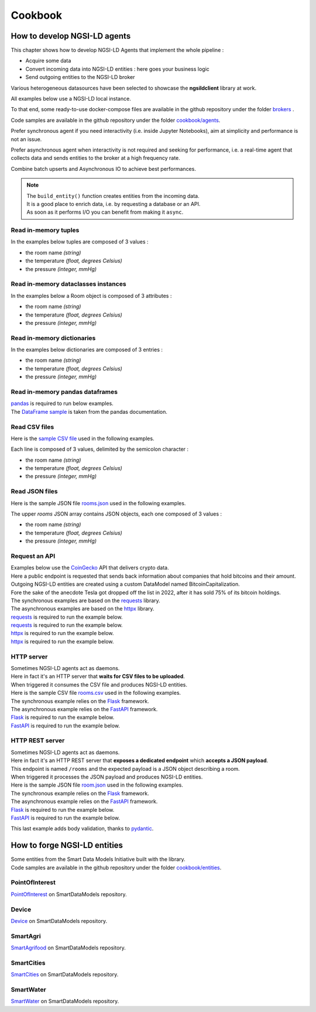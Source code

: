Cookbook
========

How to develop NGSI-LD agents
-----------------------------

This chapter shows how to develop NGSI-LD Agents that implement the whole pipeline :

- Acquire some data
- Convert incoming data into NGSI-LD entities : here goes your business logic
- Send outgoing entities to the NGSI-LD broker

Various heterogeneous datasources have been selected to showcase the **ngsildclient** library at work.

All examples below use a NGSI-LD local instance.

To that end, some ready-to-use docker-compose files are available in the github repository under the folder `brokers <https://github.com/Orange-OpenSource/python-ngsild-client/tree/master/brokers>`_ .

Code samples are available in the github repository under the folder `cookbook/agents <https://github.com/Orange-OpenSource/python-ngsild-client/tree/master/cookbook/agents>`_.

Prefer synchronous agent if you need interactivity (i.e. inside Jupyter Notebooks), aim at simplicity and performance is not an issue.

Prefer asynchronous agent when interactivity is not required and seeking for performance, i.e. a real-time agent that collects data and sends entities to the broker at a high frequency rate.

Combine batch upserts and Asynchronous IO to achieve best performances.

.. note::
   | The ``build_entity()`` function creates entities from the incoming data.
   | It is a good place to enrich data, i.e. by requesting a database or an API.
   | As soon as it performs I/O you can benefit from making it ``async``.

Read in-memory tuples
~~~~~~~~~~~~~~~~~~~~~

In the examples below tuples are composed of 3 values :

- the room name *(string)*
- the temperature *(float, degrees Celsius)*
- the pressure *(integer, mmHg)*

.. code-block::
   :caption: Base mode

   from typing import Tuple
   from ngsildclient import Entity, Client

   def build_entity(room: Tuple) -> Entity:
      name, temp, pressure = room
      e = Entity("RoomObserved", name)
      e.prop("temperature", temp)
      e.prop("pressure", pressure)
      return e

   def main():
      client = Client()
      rooms = [("Room1", 23.1, 720), ("Room2", 21.8, 711)]
      for room in rooms:
         entity = build_entity(room)
         client.upsert(entity)

   if __name__ == "__main__":
      main()

.. code-block::
   :caption: Batch variant
   
   from typing import Tuple
   from ngsildclient import Entity, Client

   def build_entity(room: Tuple) -> Entity:
      name, temp, pressure = room
      e = Entity("RoomObserved", name)
      e.prop("temperature", temp)
      e.prop("pressure", pressure)
      return e

   def main():
      client = Client()
      rooms = [("Room1", 23.1, 720), ("Room2", 21.8, 711)]
      entities = [build_entity(room) for room in rooms]
      client.upsert(entities)

   if __name__ == "__main__":
      main()

.. code-block::
   :caption: Asynchronous variant
   
   import asyncio
   from typing import Tuple
   from ngsildclient import Entity, AsyncClient

   def build_entity(room: Tuple) -> Entity:
      name, temp, pressure = room
      e = Entity("RoomObserved", name)
      e.prop("temperature", temp)
      e.prop("pressure", pressure)
      return e

   async def main():
      client = AsyncClient()
      rooms = [("Room1", 23.1, 720), ("Room2", 21.8, 711)]
      for room in rooms:
         entity = build_entity(room)
         await client.upsert(entity)

   if __name__ == "__main__":
      asyncio.run(main())

.. code-block::
   :caption: Asynchronous batch variant
   
   import asyncio
   from typing import Tuple
   from ngsildclient import Entity, AsyncClient

   def build_entity(room: Tuple) -> Entity:
      name, temp, pressure = room
      e = Entity("RoomObserved", name)
      e.prop("temperature", temp)
      e.prop("pressure", pressure)
      return e

   async def main():
      client = AsyncClient()
      rooms = [("Room1", 23.1, 720), ("Room2", 21.8, 711)]
      entities = [build_entity(room) for room in rooms]
      await client.upsert(entities)

   if __name__ == "__main__":
      asyncio.run(main())

Read in-memory dataclasses instances
~~~~~~~~~~~~~~~~~~~~~~~~~~~~~~~~~~~~

In the examples below a Room object is composed of 3 attributes :

- the room name *(string)*
- the temperature *(float, degrees Celsius)*
- the pressure *(integer, mmHg)*

.. code-block::
   :caption: Base mode

   from dataclasses import dataclass
   from ngsildclient import Entity, Client

   @dataclass
   class Room:
      name: str
      temperature: float
      pressure: int

   def build_entity(room: Room) -> Entity:
      e = Entity("RoomObserved", room.name)
      e.prop("temperature", room.temperature)
      e.prop("pressure", room.pressure)
      return e

   def main():
      client = Client()
      rooms = [Room("Room1", 23.1, 720), Room("Room2", 21.8, 711)]
      for room in rooms:
         entity = build_entity(room)
         client.upsert(entity)

   if __name__ == "__main__":
      main()


.. code-block::
   :caption: Batch variant
   
   from dataclasses import dataclass
   from ngsildclient import Entity, Client

   @dataclass
   class Room:
      name: str
      temperature: float
      pressure: int

   def build_entity(room: Room) -> Entity:
      e = Entity("RoomObserved", room.name)
      e.prop("temperature", room.temperature)
      e.prop("pressure", room.pressure)
      return e

   def main():
      client = Client()
      rooms = [Room("Room1", 23.1, 720), Room("Room2", 21.8, 711)]
      entities = [build_entity(room) for room in rooms]
      client.upsert(entities)

   if __name__ == "__main__":
      main()


.. code-block::
   :caption: Asynchronous variant
   
   import asyncio
   from dataclasses import dataclass
   from ngsildclient import Entity, AsyncClient

   @dataclass
   class Room:
      name: str
      temperature: float
      pressure: int

   def build_entity(room: Room) -> Entity:
      e = Entity("RoomObserved", room.name)
      e.prop("temperature", room.temperature)
      e.prop("pressure", room.pressure)
      return e

   async def main():
      client = AsyncClient()
      rooms = [Room("Room1", 23.1, 720), Room("Room2", 21.8, 711)]
      for room in rooms:
         entity = build_entity(room)
         await client.upsert(entity)

   if __name__ == "__main__":
      asyncio.run(main())

.. code-block::
   :caption: Asynchronous batch variant
   
   import asyncio
   from dataclasses import dataclass
   from ngsildclient import Entity, AsyncClient

   @dataclass
   class Room:
      name: str
      temperature: float
      pressure: int

   def build_entity(room: Room) -> Entity:
      e = Entity("RoomObserved", room.name)
      e.prop("temperature", room.temperature)
      e.prop("pressure", room.pressure)
      return e

   async def main():
      client = AsyncClient()
      rooms = [Room("Room1", 23.1, 720), Room("Room2", 21.8, 711)]
      entities = [build_entity(room) for room in rooms]
      await client.upsert(entities)

   if __name__ == "__main__":
      asyncio.run(main())

Read in-memory dictionaries
~~~~~~~~~~~~~~~~~~~~~~~~~~~

In the examples below dictionaries are composed of 3 entries :

- the room name *(string)*
- the temperature *(float, degrees Celsius)*
- the pressure *(integer, mmHg)*

.. code-block::
   :caption: Base mode

   from ngsildclient import Entity, Client

   def build_entity(room: dict) -> Entity:
      e = Entity("RoomObserved", room["name"])
      e.prop("temperature", room["temp"])
      e.prop("pressure", room["pressure"])
      return e

   def main():
      client = Client()
      rooms = [{"name": "Room1", "temp": 23.1, "pressure": 720}, {"name": "Room2", "temp": 21.8, "pressure": 711}]
      for room in rooms:
         entity = build_entity(room)
         client.upsert(entity)

   if __name__ == "__main__":
      main()

.. code-block::
   :caption: Batch variant
   
   from ngsildclient import Entity, Client

   def build_entity(room: dict) -> Entity:
      e = Entity("RoomObserved", room["name"])
      e.prop("temperature", room["temp"])
      e.prop("pressure", room["pressure"])
      return e

   def main():
      client = Client()
      rooms = [{"name": "Room1", "temp": 23.1, "pressure": 720}, {"name": "Room2", "temp": 21.8, "pressure": 711}]
      entities = [build_entity(room) for room in rooms]
      client.upsert(entities)

   if __name__ == "__main__":
      main()

.. code-block::
   :caption: Asynchronous variant
   
   import asyncio
   from ngsildclient import Entity, AsyncClient

   def build_entity(room: dict) -> Entity:
      e = Entity("RoomObserved", room["name"])
      e.prop("temperature", room["temp"])
      e.prop("pressure", room["pressure"])
      return e

   async def main():
      client = AsyncClient()
      rooms = [{"name": "Room1", "temp": 23.1, "pressure": 720}, {"name": "Room2", "temp": 21.8, "pressure": 711}]
      for room in rooms:
         entity = build_entity(room)
         await client.upsert(entity)

   if __name__ == "__main__":
      asyncio.run(main())

.. code-block::
   :caption: Asynchronous batch variant
   
   import asyncio
   from ngsildclient import Entity, AsyncClient

   def build_entity(room: dict) -> Entity:
      e = Entity("RoomObserved", room["name"])
      e.prop("temperature", room["temp"])
      e.prop("pressure", room["pressure"])
      return e

   async def main():
      client = AsyncClient()
      rooms = [{"name": "Room1", "temp": 23.1, "pressure": 720}, {"name": "Room2", "temp": 21.8, "pressure": 711}]
      entities = [build_entity(room) for room in rooms]
      await client.upsert(entities)

   if __name__ == "__main__":
      asyncio.run(main())      

Read in-memory pandas dataframes
~~~~~~~~~~~~~~~~~~~~~~~~~~~~~~~~

| pandas_ is required to run below examples.
| The `DataFrame sample`_ is taken from the pandas documentation.

.. code-block::
   :caption: Base mode

   import pandas as pd
   from ngsildclient import Entity, Client, iso8601

   def build_entity(specimen: tuple) -> Entity:
      e = Entity("SpecimenObserved", f"{specimen[0]}:{iso8601.utcnow()}")
      e.obs()
      e.prop("specimenName", specimen[0])
      e.prop("legs", specimen[1])
      e.prop("wings", specimen[2])
      e.prop("amountObserved", specimen[3])
      return e

   def main():
      client = Client()
      df = pd.DataFrame(
         {"num_legs": [2, 4, 8, 0], "num_wings": [2, 0, 0, 0], "num_specimen_seen": [10, 2, 1, 8]},
         index=["falcon", "dog", "spider", "fish"],
      )
      for specimen in df.itertuples():
         entity = build_entity(specimen)
         client.upsert(entity)

   if __name__ == "__main__":
      main()

.. code-block::
   :caption: Batch variant
   
   import pandas as pd
   from ngsildclient import Entity, Client, iso8601

   def build_entity(specimen: tuple) -> Entity:
      e = Entity("SpecimenObserved", f"{specimen[0]}:{iso8601.utcnow()}")
      e.obs()
      e.prop("specimenName", specimen[0])
      e.prop("legs", specimen[1])
      e.prop("wings", specimen[2])
      e.prop("amountObserved", specimen[3])
      return e

   def main():
      client = Client()
      df = pd.DataFrame(
         {"num_legs": [2, 4, 8, 0], "num_wings": [2, 0, 0, 0], "num_specimen_seen": [10, 2, 1, 8]},
         index=["falcon", "dog", "spider", "fish"],
      )
      entities = [build_entity(specimen) for specimen in df.itertuples()]
      client.upsert(entities)

   if __name__ == "__main__":
      main()

.. code-block::
   :caption: Asynchronous variant
   
   import asyncio
   import pandas as pd
   from ngsildclient import Entity, AsyncClient, iso8601

   def build_entity(specimen: tuple) -> Entity:
      e = Entity("SpecimenObserved", f"{specimen[0]}:{iso8601.utcnow()}")
      e.obs()
      e.prop("specimenName", specimen[0])
      e.prop("legs", specimen[1])
      e.prop("wings", specimen[2])
      e.prop("amountObserved", specimen[3])
      return e

   async def main():
      client = AsyncClient()
      df = pd.DataFrame(
         {"num_legs": [2, 4, 8, 0], "num_wings": [2, 0, 0, 0], "num_specimen_seen": [10, 2, 1, 8]},
         index=["falcon", "dog", "spider", "fish"],
      )
      for specimen in df.itertuples():
         entity = build_entity(specimen)
         await client.upsert(entity)

   if __name__ == "__main__":
      asyncio.run(main())

.. code-block::
   :caption: Asynchronous batch variant
   
   import asyncio
   import pandas as pd
   from ngsildclient import Entity, AsyncClient, iso8601

   def build_entity(specimen: tuple) -> Entity:
      e = Entity("SpecimenObserved", f"{specimen[0]}:{iso8601.utcnow()}")
      e.obs()
      e.prop("specimenName", specimen[0])
      e.prop("legs", specimen[1])
      e.prop("wings", specimen[2])
      e.prop("amountObserved", specimen[3])
      return e

   async def main():
      client = AsyncClient()
      df = pd.DataFrame(
         {"num_legs": [2, 4, 8, 0], "num_wings": [2, 0, 0, 0], "num_specimen_seen": [10, 2, 1, 8]},
         index=["falcon", "dog", "spider", "fish"],
      )
      entities = [build_entity(specimen) for specimen in df.itertuples()]
      await client.upsert(entities)

   if __name__ == "__main__":
      asyncio.run(main())

Read CSV files
~~~~~~~~~~~~~~

Here is the `sample CSV file <https://github.com/Orange-OpenSource/python-ngsild-client/blob/master/cookbook/agents/data/rooms.csv>`_ used in the following examples.

Each line is composed of 3 values, delimited by the semicolon character :

- the room name *(string)*
- the temperature *(float, degrees Celsius)*
- the pressure *(integer, mmHg)*


.. code-block::
   :caption: Base mode

   from ngsildclient import Entity, Client, iso8601

   def build_entity(csvline: str) -> Entity:
      room = csvline.rstrip().split(";")
      e = Entity("RoomObserved", f"{room[0]}:{iso8601.utcnow()}")
      e.obs()
      e.prop("temperature", float(room[1]))
      e.prop("pressure", int(room[2]))
      return e

   def main():
      client = Client()
      with open("rooms.csv") as f:
         for csvline in f:
               entity = build_entity(csvline)
               client.upsert(entity)

   if __name__ == "__main__":
      main()

.. code-block::
   :caption: Batch variant
   
   from ngsildclient import Entity, Client, iso8601

   def build_entity(csvline: str) -> Entity:
      room = csvline.rstrip().split(";")
      e = Entity("RoomObserved", f"{room[0]}:{iso8601.utcnow()}")
      e.obs()
      e.prop("temperature", float(room[1]))
      e.prop("pressure", int(room[2]))
      return e

   def main():
      client = Client()
      with open("rooms.csv") as f:
         csvlines = f.readlines()
         entities = [build_entity(csvline) for csvline in csvlines]
         client.upsert(entities)

   if __name__ == "__main__":
      main()

.. code-block::
   :caption: Asynchronous variant
   
   import asyncio
   import aiofiles
   from ngsildclient import Entity, AsyncClient, iso8601

   def build_entity(csvline: str) -> Entity:
      room = csvline.rstrip().split(";")
      e = Entity("RoomObserved", f"{room[0]}:{iso8601.utcnow()}")
      e.obs()
      e.prop("temperature", float(room[1]))
      e.prop("pressure", int(room[2]))
      return e

   async def main():
      client = AsyncClient()
      async with aiofiles.open("rooms.csv", "r") as f:
         async for csvline in f:
               entity = build_entity(csvline)
               await client.upsert(entity)

   if __name__ == "__main__":
      asyncio.run(main())

.. code-block::
   :caption: Asynchronous batch variant
   
   import asyncio
   import aiofiles
   from ngsildclient import Entity, AsyncClient, iso8601

   def build_entity(csvline: str) -> Entity:
      room = csvline.rstrip().split(";")
      e = Entity("RoomObserved", f"{room[0]}:{iso8601.utcnow()}")
      e.obs()
      e.prop("temperature", float(room[1]))
      e.prop("pressure", int(room[2]))
      return e

   async def main():
      client = AsyncClient()
      async with aiofiles.open("rooms.csv", "r") as f:
         csvlines = await f.readlines()
         entities = [build_entity(csvline) for csvline in csvlines]
         await client.upsert(entities)

   if __name__ == "__main__":
      asyncio.run(main())      

Read JSON files
~~~~~~~~~~~~~~~

Here is the sample JSON file `rooms.json <https://github.com/Orange-OpenSource/python-ngsild-client/blob/master/cookbook/agents/data/rooms.json>`_ used in the following examples.

The upper `rooms` JSON array contains JSON objects, each one composed of 3 values :

- the room name *(string)*
- the temperature *(float, degrees Celsius)*
- the pressure *(integer, mmHg)*
  
.. code-block::
   :caption: Base mode

   import json
   from ngsildclient import Entity, Client, iso8601

   def build_entity(room: dict) -> Entity:
      e = Entity("RoomObserved", f"{room['id']}:{iso8601.utcnow()}")
      e.obs()
      e.prop("temperature", room["temperature"])
      e.prop("pressure", room["pressure"])
      return e

   def main():
      client = Client()
      with open("rooms.json") as f:
         payload: dict = json.load(f)
         for room in payload["rooms"]:
               entity = build_entity(room)
               client.upsert(entity)

   if __name__ == "__main__":
      main()

.. code-block::
   :caption: Batch variant
   
   import json
   from ngsildclient import Entity, Client, iso8601

   def build_entity(room: dict) -> Entity:
      e = Entity("RoomObserved", f"{room['id']}:{iso8601.utcnow()}")
      e.obs()
      e.prop("temperature", room["temperature"])
      e.prop("pressure", room["pressure"])
      return e

   def main():
      client = Client()
      with open("rooms.json") as f:
         payload: dict = json.load(f)
         rooms = payload["rooms"]
         entities = [build_entity(room) for room in rooms]
         client.upsert(entities)

   if __name__ == "__main__":
      main()

.. code-block::
   :caption: Asynchronous variant
   
   import asyncio
   import aiofiles
   import json
   from ngsildclient import Entity, AsyncClient, iso8601

   def build_entity(room: dict) -> Entity:
      e = Entity("RoomObserved", f"{room['id']}:{iso8601.utcnow()}")
      e.obs()
      e.prop("temperature", room["temperature"])
      e.prop("pressure", room["pressure"])
      return e

   async def main():
      client = AsyncClient()
      async with aiofiles.open("rooms.json") as f:
         content = await f.read()
         payload: dict = json.loads(content)
      for room in payload["rooms"]:
         entity = build_entity(room)
         await client.upsert(entity)

   if __name__ == "__main__":
      asyncio.run(main())

.. code-block::
   :caption: Asynchronous batch variant
   
   import asyncio
   import json
   from ngsildclient import Entity, AsyncClient, iso8601

   def build_entity(room: dict) -> Entity:
      e = Entity("RoomObserved", f"{room['id']}:{iso8601.utcnow()}")
      e.obs()
      e.prop("temperature", room["temperature"])
      e.prop("pressure", room["pressure"])
      return e

   async def main():
      client = AsyncClient()
      with open("rooms.json") as f:
         payload: dict = json.load(f)
         rooms = payload["rooms"]
         entities = [build_entity(room) for room in rooms]
         await client.upsert(entities)

   if __name__ == "__main__":
      asyncio.run(main())

Request an API
~~~~~~~~~~~~~~

| Examples below use the CoinGecko_ API that delivers crypto data.
| Here a public endpoint is requested that sends back information about companies that hold bitcoins and their amount.
| Outgoing NGSI-LD entities are created using a custom DataModel named BitcoinCapitalization.
| Fore the sake of the anecdote Tesla got dropped off the list in 2022, after it has sold 75% of its bitcoin holdings.
| The synchronous examples are based on the requests_ library.
| The asynchronous examples are based on the httpx_ library.

| requests_ is required to run the example below.

.. code-block::
   :caption: Base mode

   import requests
   from ngsildclient import Entity, Client, iso8601, Auto

   COINGECKO_BTC_CAP_ENDPOINT = "https://api.coingecko.com/api/v3/companies/public_treasury/bitcoin"
   DATA_PROVIDER = "CoinGecko API"

   def build_entity(company: dict) -> Entity:
      market, symbol = [x.strip() for x in company["symbol"].split(":")]
      e = Entity("BitcoinCapitalization", f"{market}:{symbol}:{iso8601.utcnow()}")
      e.obs()
      e.prop("dataProvider", DATA_PROVIDER)
      e.prop("companyName", company["name"])
      e.prop("stockMarket", market)
      e.prop("stockSymbol", symbol)
      e.prop("country", company["country"])
      e.prop("totalHoldings", company["total_holdings"], unitcode="BTC", observedat=Auto)
      e.prop("totalValue", company["total_current_value_usd"], unitcode="USD", observedat=Auto)
      return e

   def main():
      client = Client()
      r = requests.get(COINGECKO_BTC_CAP_ENDPOINT)
      r.raise_for_status()
      companies = r.json()["companies"]
      for company in companies:
         entity = build_entity(company)
         client.upsert(entity)

   if __name__ == "__main__":
      main()

| requests_ is required to run the example below.

.. code-block::
   :caption: Batch variant
   
   import requests
   from ngsildclient import Entity, Client, iso8601, Auto

   COINGECKO_BTC_CAP_ENDPOINT = "https://api.coingecko.com/api/v3/companies/public_treasury/bitcoin"
   DATA_PROVIDER = "CoinGecko API"

   def build_entity(company: dict) -> Entity:
      market, symbol = [x.strip() for x in company["symbol"].split(":")]
      e = Entity("BitcoinCapitalization", f"{market}:{symbol}:{iso8601.utcnow()}")
      e.obs()
      e.prop("dataProvider", DATA_PROVIDER)
      e.prop("companyName", company["name"])
      e.prop("stockMarket", market)
      e.prop("stockSymbol", symbol)
      e.prop("country", company["country"])
      e.prop("totalHoldings", company["total_holdings"], unitcode="BTC", observedat=Auto)
      e.prop("totalValue", company["total_current_value_usd"], unitcode="USD", observedat=Auto)
      return e

   def main():
      client = Client()
      r = requests.get(COINGECKO_BTC_CAP_ENDPOINT)
      r.raise_for_status()
      companies = r.json()["companies"]
      entities = [build_entity(c) for c in companies]
      client.upsert(entities)

   if __name__ == "__main__":
      main()

| httpx_ is required to run the example below.

.. code-block::
   :caption: Asynchronous variant
   
   import asyncio
   import httpx
   from ngsildclient import Entity, AsyncClient, iso8601, Auto

   COINGECKO_BTC_CAP_ENDPOINT = "https://api.coingecko.com/api/v3/companies/public_treasury/bitcoin"
   DATA_PROVIDER = "CoinGecko API"

   def build_entity(company: dict) -> Entity:
      market, symbol = [x.strip() for x in company["symbol"].split(":")]
      e = Entity("BitcoinCapitalization", f"{market}:{symbol}:{iso8601.utcnow()}")
      e.obs()
      e.prop("dataProvider", DATA_PROVIDER)
      e.prop("companyName", company["name"])
      e.prop("stockMarket", market)
      e.prop("stockSymbol", symbol)
      e.prop("country", company["country"])
      e.prop("totalHoldings", company["total_holdings"], unitcode="BTC", observedat=Auto)
      e.prop("totalValue", company["total_current_value_usd"], unitcode="USD", observedat=Auto)
      return e

   async def main():
      client = AsyncClient()
      r = httpx.get(COINGECKO_BTC_CAP_ENDPOINT)
      r.raise_for_status()
      companies = r.json()["companies"]
      for company in companies:
         entity = build_entity(company)
         await client.upsert(entity)

   if __name__ == "__main__":
      asyncio.run(main())

| httpx_ is required to run the example below.

.. code-block::
   :caption: Asynchronous batch variant
   
   import asyncio
   import httpx
   from ngsildclient import Entity, AsyncClient, iso8601, Auto

   COINGECKO_BTC_CAP_ENDPOINT = "https://api.coingecko.com/api/v3/companies/public_treasury/bitcoin"
   DATA_PROVIDER = "CoinGecko API"

   def build_entity(company: dict) -> Entity:
      market, symbol = [x.strip() for x in company["symbol"].split(":")]
      e = Entity("BitcoinCapitalization", f"{market}:{symbol}:{iso8601.utcnow()}")
      e.obs()
      e.prop("dataProvider", DATA_PROVIDER)
      e.prop("companyName", company["name"])
      e.prop("stockMarket", market)
      e.prop("stockSymbol", symbol)
      e.prop("country", company["country"])
      e.prop("totalHoldings", company["total_holdings"], unitcode="BTC", observedat=Auto)
      e.prop("totalValue", company["total_current_value_usd"], unitcode="USD", observedat=Auto)
      return e

   async def main():
      client = AsyncClient()
      r = httpx.get(COINGECKO_BTC_CAP_ENDPOINT)
      r.raise_for_status()
      companies = r.json()["companies"]
      entities = [build_entity(c) for c in companies]
      await client.upsert(entities)

   if __name__ == "__main__":
      asyncio.run(main())      

HTTP server
~~~~~~~~~~~

| Sometimes NGSI-LD agents act as daemons.
| Here in fact it's an HTTP server that **waits for CSV files to be uploaded**.
| When triggered it consumes the CSV file and produces NGSI-LD entities.
| Here is the sample CSV file `rooms.csv <https://github.com/Orange-OpenSource/python-ngsild-client/blob/master/cookbook/agents/data/rooms.csv>`_ used in the following examples.

| The synchronous example relies on the Flask_ framework.
| The asynchronous example relies on the FastAPI_ framework.

| Flask_ is required to run the example below.

.. code-block:: bash
   :caption: command to run the Flask application

   flask --app tutorial40_api_server_flask_upload_csv run

.. code-block:: bash
   :caption: curl command to test against the Flask server

   curl -v -F "file=@rooms.csv" http://127.0.0.1:5000

.. code-block::
   :caption: Synchronous mode

   import io
   from flask import Flask, request, Response
   from ngsildclient import Entity, Client, iso8601

   app = Flask(__name__)
   client = Client()

   def build_entity(csvline: str) -> Entity:
      room = csvline.rstrip().split(";")
      e = Entity("RoomObserved", f"{room[0]}:{iso8601.utcnow()}")
      e.obs()
      e.prop("temperature", float(room[1]))
      e.prop("pressure", int(room[2]))
      return e

   @app.route("/", methods=["POST"])
   def upload_file():
      file = request.files["file"]
      csvlines = io.TextIOWrapper(file).readlines()
      entities = [build_entity(csvline) for csvline in csvlines]
      client.upsert(entities)
      return Response("CSV file processed", status=200)

| FastAPI_ is required to run the example below.

.. code-block:: bash
   :caption: command to run the FastAPI application

   uvicorn tutorial41_api_server_fastapi_upload_csv_async:app

.. code-block:: bash
   :caption: curl command to test against the FastAPI server

   curl -v -F "file=@rooms.csv" http://127.0.0.1:8000

.. code-block::
   :caption: Asynchronous mode

   import io
   from fastapi import FastAPI, UploadFile
   from ngsildclient import Entity, AsyncClient, iso8601

   app = FastAPI()
   client = AsyncClient()

   def build_entity(csvline: str) -> Entity:
      room = csvline.rstrip().split(";")
      e = Entity("RoomObserved", f"{room[0]}:{iso8601.utcnow()}")
      e.obs()
      e.prop("temperature", float(room[1]))
      e.prop("pressure", int(room[2]))
      return e

   @app.post("/")
   async def upload_file(file: UploadFile):
      file = file.file._file
      csvlines = io.TextIOWrapper(file).readlines()
      entities = [build_entity(csvline) for csvline in csvlines]
      await client.upsert(entities)
      return "CSV file processed"

HTTP REST server
~~~~~~~~~~~~~~~~

| Sometimes NGSI-LD agents act as daemons.
| Here in fact it's an HTTP REST server that **exposes a dedicated endpoint** which **accepts a JSON payload**.
| This endpoint is named ``/rooms`` and the expected payload is a JSON object describing a room.
| When triggered it processes the JSON payload and produces NGSI-LD entities.
| Here is the sample JSON file `room.json <https://github.com/Orange-OpenSource/python-ngsild-client/blob/master/cookbook/agents/data/room.json>`_ used in the following examples.
| The synchronous example relies on the Flask_ framework.
| The asynchronous example relies on the FastAPI_ framework.

| Flask_ is required to run the example below.

.. code-block:: bash
   :caption: command to start the Flask server

   flask --app tutorial42_api_server_flask_rest_json run

.. code-block:: bash
   :caption: curl command to test against the Flask server

   curl -X POST -H "Content-Type: application/json" -d "@room.json" http://127.0.0.1:5000/rooms

.. code-block::
   :caption: Synchronous mode

   from flask import Flask, request, jsonify
   from ngsildclient import Entity, Client, iso8601

   app = Flask(__name__)
   client = Client()

   def build_entity(room: dict) -> Entity:
      e = Entity("RoomObserved", f"{room['id']}:{iso8601.utcnow()}")
      e.obs()
      e.prop("temperature", room["temperature"])
      e.prop("pressure", room["pressure"])
      return e

   @app.route("/rooms", methods=["POST"])
   def post_room():
      content_type = request.headers.get("Content-Type")
      if content_type != "application/json":
         return
      entity = build_entity(request.json)
      client.upsert(entity)
      resp = jsonify(entity.to_dict())
      resp.headers = {"Content-Location": client.entities.to_broker_url(entity)}
      resp.status_code = 201
      return resp

| FastAPI_ is required to run the example below.

.. code-block:: bash
   :caption: command to start the FastAPI server

   uvicorn tutorial43_api_server_fastapi_rest_json_async:app

.. code-block:: bash
   :caption: curl command to test against the FastAPI server

   curl -X POST -H "Content-Type: application/json" -d "@room.json" http://127.0.0.1:8000/rooms

.. code-block::
   :caption: Asynchronous mode

      from fastapi import FastAPI, Request
      from fastapi.responses import JSONResponse
      from ngsildclient import Entity, AsyncClient, iso8601

      app = FastAPI()
      client = AsyncClient()

      def build_entity(room: dict) -> Entity:
         e = Entity("RoomObserved", f"{room['id']}:{iso8601.utcnow()}")
         e.obs()
         e.prop("temperature", room["temperature"])
         e.prop("pressure", room["pressure"])
         return e

      @app.post("/rooms")
      async def post_room(request: Request):
         payload = await request.json()
         entity = build_entity(payload)
         await client.upsert(entity)
         return JSONResponse(status_code=201, content=entity.to_dict(), headers={"Content-Location": client.entities.to_broker_url(entity)})

This last example adds body validation, thanks to pydantic_.

.. code-block:: bash
   :caption: command to start the FastAPI server

   uvicorn tutorial44_api_server_fastapi_rest_json_async_with_validation:app

.. code-block::
   :caption: Asynchronous mode with body validation

   from fastapi import FastAPI
   from pydantic import BaseModel
   from fastapi.responses import JSONResponse
   from ngsildclient import Entity, AsyncClient, iso8601

   app = FastAPI()
   client = AsyncClient()

   class RoomObserved(BaseModel):
      id: str
      temperature: float
      pressure: int

   def build_entity(room: RoomObserved) -> Entity:
      e = Entity("RoomObserved", f"{room.id}:{iso8601.utcnow()}")
      e.obs()
      e.prop("temperature", room.temperature)
      e.prop("pressure", room.pressure)
      return e

   @app.post("/rooms")
   async def post_room(room: RoomObserved):
      entity = build_entity(room)
      await client.upsert(entity)
      return JSONResponse(
         status_code=201, content=entity.to_dict(), headers={"Content-Location": client.entities.to_broker_url(entity)}
      )         

How to forge NGSI-LD entities
-----------------------------

| Some entities from the Smart Data Models Initiative built with the library.
| Code samples are available in the github repository under the folder `cookbook/entities <https://github.com/Orange-OpenSource/python-ngsild-client/tree/master/cookbook/entities>`_.

PointOfInterest
~~~~~~~~~~~~~~~

PointOfInterest_ on SmartDataModels repository.

.. code-block:: json-ld
   :caption: PointOfInterest NGSI-LD normalized example

   {
      "@context": [
         "https://uri.etsi.org/ngsi-ld/v1/ngsi-ld-core-context.jsonld"
      ],
      "id": "urn:ngsi-ld:PointOfInterest:PointOfInterest-A-Concha-123456",
      "type": "PointOfInterest",
      "name": {
         "type": "Property",
         "value": "Playa de a Concha"
      },
      "address": {
         "type": "Property",
         "value": {
            "addressLocality": "Vilagarcía de Arousa",
            "addressCountry": "ES"
         }
      },
      "category": {
         "type": "Property",
         "value": [
            113
         ]
      },
      "description": {
         "type": "Property",
         "value": "La Playa de A Concha se presenta como una continuacion de la Playa de Compostela, una de las mas frecuentadas de Vilagarcia."
      },
      "location": {
         "type": "GeoProperty",
         "value": {
            "type": "Point",
            "coordinates": [
            -8.76846,
            42.602145
            ]
         }
      },
      "source": {
         "type": "Property",
         "value": "http://www.tourspain.es"
      },
      "refSeeAlso": {
         "type": "Property",
         "value": [
            "urn:ngsi-ld:SeeAlso:Beach-A-Concha-123456"
         ]
      }
   }

.. code-block::
   :caption: PointOfInterest code snippet

   from ngsildclient import Entity, PostalAddressBuilder

   poi = Entity("PointOfInterest", "PointOfInterest-A-Concha-123456")
   poi.prop("name", "Playa de a Concha")
   poi.addr(PostalAddressBuilder().country("ES").locality("Vilagarcía de Arousa").build())
   poi.prop("category", [113])
   poi.prop("description", "La Playa de A Concha se presenta como una continuacion de la Playa de Compostela, una de las mas frecuentadas de Vilagarcia.")
   poi.loc((42.60214472222222, -8.768460000000001))
   poi.prop("source", "http://www.tourspain.es")
   poi.prop("refSeeAlso", ["urn:ngsi-ld:SeeAlso:Beach-A-Concha-123456"])

Device
~~~~~~

Device_ on SmartDataModels repository.

.. code-block:: json-ld
   :caption: Device NGSI-LD normalized example

   {
      "@context": [
         "https://smartdatamodels.org/context.jsonld"
      ],
      "id": "urn:ngsi-ld:Device:device-9845A",
      "type": "Device",
      "category": {
         "type": "Property",
         "value": [
               "sensor"
         ]
      },
      "batteryLevel": {
         "type": "Property",
         "value": 0.75
      },
      "dateFirstUsed": {
         "type": "Property",
         "value": {
               "@type": "DateTime",
               "@value": "2014-09-11T11:00:00Z"
         }
      },
      "controlledAsset": {
         "type": "Relationship",
         "object": "urn:ngsi-ld:wastecontainer-Osuna-100"
      },
      "serialNumber": {
         "type": "Property",
         "value": "9845A"
      },
      "ipAddress": {
         "type": "Property",
         "value": "192.14.56.78"
      },
      "mcc": {
         "type": "Property",
         "value": "214"
      },
      "mnc": {
         "type": "Property",
         "value": "07"
      },
      "rssi": {
         "type": "Property",
         "value": 0.86
      },
      "value": {
         "type": "Property",
         "value": "l%3D0.22%3Bt%3D21.2"
      },
      "refDeviceModel": {
         "type": "Relationship",
         "object": "urn:ngsi-ld:DeviceModel:myDevice-wastecontainer-sensor-345"
      },
      "controlledProperty": {
         "type": "Property",
         "value": [
               "fillingLevel",
               "temperature"
         ]
      },
      "owner": {
         "type": "Property",
         "value": "http://person.org/leon"
      },
      "deviceState": {
         "type": "Property",
         "value": "ok"
      },
      "distance": {
         "type": "Property",
         "value": 20,
         "unitCode": "MTR"
      },
      "depth": {
         "type": "Property",
         "value": 3,
         "unitCode": "MTR"
      },
      "direction": {
         "type": "Property",
         "value": "Outlet"
      }
   }

.. code-block::
   :caption: Device code snippet

   from ngsildclient import Entity

    e = Entity(
        "Device",
        "Device:device-9845A",
        ctx=["https://smartdatamodels.org/context.jsonld"],
    )
    e.prop("category", ["sensor"])
    e.prop("batteryLevel", 0.75)
    e.tprop("dateFirstUsed", "2014-09-11T11:00:00Z")
    e.rel("controlledAsset", "wastecontainer-Osuna-100")
    e.prop("serialNumber", "9845A")
    e.prop("ipAddress", "192.14.56.78")
    e.prop("mcc", "214")
    e.prop("mnc", "07")
    e.prop("rssi", 0.86)
    e.prop("value", "l%3D0.22%3Bt%3D21.2")
    e.rel("refDeviceModel", "DeviceModel:myDevice-wastecontainer-sensor-345")
    e.prop("controlledProperty", ["fillingLevel", "temperature"])
    e.prop("owner", "http://person.org/leon")
    e.prop("deviceState", "ok")
    e.prop("distance", 20, unitcode="MTR")
    e.prop("depth", 3, unitcode="MTR")
    e.prop("direction", "Outlet")

.. code-block:: json-ld
   :caption: DeviceModel NGSI-LD normalized example

   {
      "@context": [
         "https://smartdatamodels.org/context.jsonld",
         "https://uri.etsi.org/ngsi-ld/v1/ngsi-ld-core-context.jsonld"
      ],
      "id": "urn:ngsi-ld:DeviceModel:myDevice-wastecontainer-sensor-345",
      "type": "DeviceModel",
      "category": {
         "type": "Property",
         "value": [
               "sensor"
         ]
      },
      "function": {
         "type": "Property",
         "value": [
               "sensing"
         ]
      },
      "modelName": {
         "type": "Property",
         "value": "S4Container 345"
      },
      "name": {
         "type": "Property",
         "value": "myDevice Sensor for Containers 345"
      },
      "brandName": {
         "type": "Property",
         "value": "myDevice"
      },
      "manufacturerName": {
         "type": "Property",
         "value": "myDevice Inc."
      },
      "controlledProperty": {
         "type": "Property",
         "value": [
               "fillingLevel",
               "temperature"
         ]
      }
   }

.. code-block::
   :caption: DeviceModel code snippet

   from ngsildclient import Entity

    e = Entity(
        "DeviceModel",
        "DeviceModel:myDevice-wastecontainer-sensor-345",
        ctx=[
            "https://smartdatamodels.org/context.jsonld",
            "https://uri.etsi.org/ngsi-ld/v1/ngsi-ld-core-context.jsonld",
        ],
    )
    e.prop("category", ["sensor"])
    e.prop("function", ["sensing"])
    e.prop("modelName", "S4Container 345")
    e.prop("name", "myDevice Sensor for Containers 345")
    e.prop("brandName", "myDevice")
    e.prop("manufacturerName", "myDevice Inc.")
    e.prop("controlledProperty", ["fillingLevel", "temperature"])    

SmartAgri
~~~~~~~~~

SmartAgrifood_ on SmartDataModels repository.

.. code-block:: json-ld
   :caption: AgriCrop NGSI-LD normalized example

   {
      "@context": [
         "https://smartdatamodels.org/context.jsonld",
         "https://uri.etsi.org/ngsi-ld/v1/ngsi-ld-core-context.jsonld"
      ],
      "id": "urn:ngsi-ld:AgriCrop:df72dc57-1eb9-42a3-88a9-8647ecc954b4",
      "type": "AgriCrop",
      "name": {
         "type": "Property",
         "value": "Wheat"
      },
      "alternateName": {
         "type": "Property",
         "value": "Triticum aestivum"
      },
      "description": {
         "type": "Property",
         "value": "Spring wheat"
      },
      "agroVocConcept": {
         "type": "Property",
         "value": "http://aims.fao.org/aos/agrovoc/c_7951"
      },
      "wateringFrequency": {
         "type": "Property",
         "value": "daily"
      },
      "harvestingInterval": {
         "type": "Property",
         "value": [
               {
                  "dateRange": "-03-21/-04-01",
                  "description": "Best Season"
               },
               {
                  "dateRange": "-04-02/-04-15",
                  "description": "Season OK"
               }
         ]
      },
      "hasAgriFertiliser": {
         "type": "Property",
         "value": [
               "urn:ngsi-ld:AgriFertiliser:1b0d6cf7-320c-4a2b-b2f1-4575ea850c73",
               "urn:ngsi-ld:AgriFertiliser:380973c8-4d3b-4723-a899-0c0c5cc63e7e"
         ]
      },
      "hasAgriPest": {
         "type": "Property",
         "value": [
               "urn:ngsi-ld:AgriPest:1b0d6cf7-320c-4a2b-b2f1-4575ea850c73",
               "urn:ngsi-ld:AgriPest:380973c8-4d3b-4723-a899-0c0c5cc63e7e"
         ]
      },
      "hasAgriSoil": {
         "type": "Property",
         "value": [
               "urn:ngsi-ld:AgriSoil:00411b56-bd1b-4551-96e0-a6e7fde9c840",
               "urn:ngsi-ld:AgriSoil:e8a8389a-edf5-4345-8d2c-b98ac1ce8e2a"
         ]
      },
      "plantingFrom": {
         "type": "Property",
         "value": [
               {
                  "dateRange": "-09-28/-10-12",
                  "description": "Best Season"
               },
               {
                  "dateRange": "-10-11/-10-18",
                  "description": "Season OK"
               }
         ]
      },
      "relatedSource": {
         "type": "Property",
         "value": [
               {
                  "application": "urn:ngsi-ld:AgriApp:72d9fb43-53f8-4ec8-a33c-fa931360259a",
                  "applicationEntityId": "app:weat"
               }
         ]
      },
      "seeAlso": {
         "type": "Property",
         "value": [
               "https://example.org/concept/wheat",
               "https://datamodel.org/example/wheat"
         ]
      }
   }

.. code-block::
   :caption: AgriCrop code snippet

   from ngsildclient import Entity

    e = Entity(
        "AgriCrop",
        "AgriCrop:df72dc57-1eb9-42a3-88a9-8647ecc954b4",
        ctx=[
            "https://smartdatamodels.org/context.jsonld",
            "https://uri.etsi.org/ngsi-ld/v1/ngsi-ld-core-context.jsonld",
        ],
    )
    e.prop("name", "Wheat")
    e.prop("alternateName", "Triticum aestivum")
    e.prop("description", "Spring wheat")
    e.prop("agroVocConcept", "http://aims.fao.org/aos/agrovoc/c_7951")
    e.prop("wateringFrequency", "daily")
    e.prop(
        "harvestingInterval",
        [
            {"dateRange": "-03-21/-04-01", "description": "Best Season"},
            {"dateRange": "-04-02/-04-15", "description": "Season OK"},
        ],
    )
    e.prop(
        "hasAgriFertiliser",
        [
            "urn:ngsi-ld:AgriFertiliser:1b0d6cf7-320c-4a2b-b2f1-4575ea850c73",
            "urn:ngsi-ld:AgriFertiliser:380973c8-4d3b-4723-a899-0c0c5cc63e7e",
        ],
    )
    e.prop(
        "hasAgriPest",
        [
            "urn:ngsi-ld:AgriPest:1b0d6cf7-320c-4a2b-b2f1-4575ea850c73",
            "urn:ngsi-ld:AgriPest:380973c8-4d3b-4723-a899-0c0c5cc63e7e",
        ],
    )
    e.prop(
        "hasAgriSoil",
        [
            "urn:ngsi-ld:AgriSoil:00411b56-bd1b-4551-96e0-a6e7fde9c840",
            "urn:ngsi-ld:AgriSoil:e8a8389a-edf5-4345-8d2c-b98ac1ce8e2a",
        ],
    )
    e.prop(
        "plantingFrom",
        [
            {"dateRange": "-09-28/-10-12", "description": "Best Season"},
            {"dateRange": "-10-11/-10-18", "description": "Season OK"},
        ],
    )
    e.prop(
        "relatedSource",
        [
            {
                "application": "urn:ngsi-ld:AgriApp:72d9fb43-53f8-4ec8-a33c-fa931360259a",
                "applicationEntityId": "app:weat",
            }
        ],
    )
    e.prop(
        "seeAlso",
        ["https://example.org/concept/wheat", "https://datamodel.org/example/wheat"],
    )

.. code-block:: json-ld
   :caption: AgriSoil NGSI-LD normalized example

   {
      "@context": [
         "https://smartdatamodels.org/context.jsonld",
         "https://uri.etsi.org/ngsi-ld/v1/ngsi-ld-core-context.jsonld"
      ],
      "id": "urn:ngsi-ld:AgriSoil:00411b56-bd1b-4551-96e0-a6e7fde9c840",
      "type": "AgriSoil",
      "name": {
         "type": "Property",
         "value": "Clay"
      },
      "alternateName": {
         "type": "Property",
         "value": "Heavy soil"
      },
      "description": {
         "type": "Property",
         "value": "Fine grained, poor draining soil. Particle size less than 0.002mm"
      },
      "agroVocConcept": {
         "type": "Property",
         "value": "http://aims.fao.org/aos/agrovoc/c_7951"
      },
      "hasAgriProductType": {
         "type": "Property",
         "value": [
               "urn:ngsi-ld:AgriProductType:ea54eedf-d5a7-4e44-bddd-50e9935237c0",
               "urn:ngsi-ld:AgriProductType:275b4c08-5e52-4bb7-8523-74ce5d0007de"
         ]
      },
      "relatedSource": {
         "type": "Property",
         "value": [
               {
                  "application": "urn:ngsi-ld:AgriApp:72d9fb43-53f8-4ec8-a33c-fa931360259a",
                  "applicationEntityId": "app:clay"
               }
         ]
      },
      "seeAlso": {
         "type": "Property",
         "value": [
               "https://example.org/concept/clay",
               "https://datamodel.org/example/clay"
         ]
      }
   }

.. code-block::
   :caption: AgriSoil code snippet

   from ngsildclient import Entity

    e = Entity(
        "AgriSoil",
        "AgriSoil:00411b56-bd1b-4551-96e0-a6e7fde9c840",
        ctx=[
            "https://smartdatamodels.org/context.jsonld",
            "https://uri.etsi.org/ngsi-ld/v1/ngsi-ld-core-context.jsonld",
        ],
    )
    e.prop("name", "Clay")
    e.prop("alternateName", "Heavy soil")
    e.prop(
        "description",
        "Fine grained, poor draining soil. Particle size less than 0.002mm",
    )
    e.prop("agroVocConcept", "http://aims.fao.org/aos/agrovoc/c_7951")
    e.prop(
        "hasAgriProductType",
        [
            "urn:ngsi-ld:AgriProductType:ea54eedf-d5a7-4e44-bddd-50e9935237c0",
            "urn:ngsi-ld:AgriProductType:275b4c08-5e52-4bb7-8523-74ce5d0007de",
        ],
    )
    e.prop(
        "relatedSource",
        [
            {
                "application": "urn:ngsi-ld:AgriApp:72d9fb43-53f8-4ec8-a33c-fa931360259a",
                "applicationEntityId": "app:clay",
            }
        ],
    )
    e.prop(
        "seeAlso",
        ["https://example.org/concept/clay", "https://datamodel.org/example/clay"],
    )

SmartCities
~~~~~~~~~~~

SmartCities_ on SmartDataModels repository.

.. code-block:: json-ld
   :caption: Building NGSI-LD normalized example

   {
      "@context": [
         "https://uri.etsi.org/ngsi-ld/v1/ngsi-ld-core-context.jsonld"
      ],
      "id": "urn:ngsi-ld:Building:building-a85e3da145c1",
      "type": "Building",
      "address": {
         "type": "Property",
         "value": {
               "streetAddress": "25 Walbrook",
               "addressLocality": "London",
               "postalCode": "EC4N 8AF"
         }
      },
      "category": {
         "type": "Property",
         "value": [
               "office"
         ]
      },
      "containedInPlace": {
         "type": "GeoProperty",
         "value": {
               "type": "Polygon",
               "coordinates": [
                  [
                     [
                           100,
                           0
                     ],
                     [
                           101,
                           0
                     ],
                     [
                           101,
                           1
                     ],
                     [
                           100,
                           1
                     ],
                     [
                           100,
                           0
                     ]
                  ]
               ]
         }
      },
      "dataProvider": {
         "type": "Property",
         "value": "OperatorA"
      },
      "description": {
         "type": "Property",
         "value": "Office block"
      },
      "floorsAboveGround": {
         "type": "Property",
         "value": 7
      },
      "floorsBelowGround": {
         "type": "Property",
         "value": 0
      },
      "location": {
         "type": "GeoProperty",
         "value": {
               "type": "Polygon",
               "coordinates": [
                  [
                     [
                           100,
                           0
                     ],
                     [
                           101,
                           0
                     ],
                     [
                           101,
                           1
                     ],
                     [
                           100,
                           1
                     ],
                     [
                           100,
                           0
                     ]
                  ]
               ]
         }
      },
      "mapUrl": {
         "type": "Property",
         "value": "http://www.example.com"
      },
      "occupier": {
         "type": "Relationship",
         "object": "urn:ngsi-ld:Person:9830f692-7677-11e6-838b-4f9fb3dc5a4f"
      },
      "openingHours": {
         "type": "Property",
         "value": [
               {
                  "opens": "10:00",
                  "closes": "19:00",
                  "dayOfWeek": "Monday"
               },
               {
                  "opens": "10:00",
                  "closes": "19:00",
                  "dayOfWeek": "Tuesday"
               },
               {
                  "opens": "10:00",
                  "closes": "22:00",
                  "dayOfWeek": "Saturday"
               },
               {
                  "opens": "10:00",
                  "closes": "21:00",
                  "dayOfWeek": "Sunday"
               }
         ]
      },
      "owner": [
         {
               "type": "Relationship",
               "object": "urn:ngsi-ld:cdfd9cb8-ae2b-47cb-a43a-b9767ffd5c84"
         },
         {
               "type": "Relationship",
               "object": "urn:ngsi-ld:1be9cd61-ef59-421f-a326-4b6c84411ad4"
         }
      ],
      "source": {
         "type": "Property",
         "value": "http://www.example.com"
      }
   }

.. code-block::
   :caption: Building code snippet

   from datetime import time
   from geojson import Polygon
   from ngsildclient import Entity, PostalAddressBuilder, OpeningHoursBuilder

    polygon = Polygon([[(100, 0), (101, 0), (101, 1), (100, 1), (100, 0)]])
    e = Entity("Building", "building-a85e3da145c1")
    e.addr(PostalAddressBuilder().locality("London").postalcode("EC4N 8AF").street("25 Walbrook").build())
    e.prop("category", ["office"])
    e.gprop("containedInPlace", polygon)
    e.prop("dataProvider", "OperatorA").prop("description", "Office block")
    e.prop("floorsAboveGround", 7).prop("floorsBelowGround", 0)
    e.loc(polygon)
    e.prop("mapUrl", "http://www.example.com")
    e.rel("occupier", "Person:9830f692-7677-11e6-838b-4f9fb3dc5a4f")
    e.prop(
        "openingHours",
        OpeningHoursBuilder()
        .monday(time(10), time(19))
        .tuesday(time(10), time(19))
        .saturday(time(10), time(22))
        .sunday(time(10), time(21))
        .build(),
    )
    e.rel(
        "owner",
        [
            "cdfd9cb8-ae2b-47cb-a43a-b9767ffd5c84",
            "1be9cd61-ef59-421f-a326-4b6c84411ad4",
        ],
    )
    e.prop("source", "http://www.example.com")

.. code-block:: json-ld
   :caption: UrbanMobility NGSI-LD normalized example

   {
      "@context": [
         "https://smart-data-models.github.io/data-models/context.jsonld",
         "https://uri.etsi.org/ngsi-ld/v1/ngsi-ld-core-context.jsonld"
      ],
      "id": "urn:ngsi-ld:PublicTransportStop:santander:busStop:463",
      "type": "PublicTransportStop",
      "dateModified": {
         "type": "Property",
         "value": {
               "@type": "DateTime",
               "@value": "2018-09-25T08:32:26Z"
         }
      },
      "source": {
         "type": "Property",
         "value": "https://api.smartsantander.eu/"
      },
      "dataProvider": {
         "type": "Property",
         "value": "http://www.smartsantander.eu/"
      },
      "entityVersion": {
         "type": "Property",
         "value": "2.0"
      },
      "address": {
         "type": "Property",
         "value": {
               "streetAddress": "C/ La Pereda 14",
               "addressLocality": "Santander",
               "addressRegion": "Cantabria",
               "addressCountry": "Spain"
         }
      },
      "location": {
         "type": "GeoProperty",
         "value": {
               "type": "Point",
               "coordinates": [
                  -3.804648,
                  43.478053
               ]
         }
      },
      "stopCode": {
         "type": "Property",
         "value": "la_pereda_463"
      },
      "shortStopCode": {
         "type": "Property",
         "value": "463"
      },
      "name": {
         "type": "Property",
         "value": "La Pereda 14"
      },
      "wheelchairAccessible": {
         "type": "Property",
         "value": 0
      },
      "transportationType": {
         "type": "Property",
         "value": [
               3
         ]
      },
      "refPublicTransportRoute": {
         "type": "Property",
         "value": [
               "urn:ngsi-ld:PublicTransportRoute:santander:transport:busLine:N3",
               "urn:ngsi-ld:PublicTransportRoute:santander:transport:busLine:N4"
         ]
      },
      "peopleCount": {
         "type": "Property",
         "value": 0
      },
      "refPeopleCountDevice": {
         "type": "Property",
         "value": "urn:ngsi-ld:PorpleCountDecice:santander:463"
      },
      "openingHoursSpecification": {
         "type": "Property",
         "value": [
               {
                  "opens": "00:01",
                  "closes": "23:59",
                  "dayOfWeek": "Monday"
               },
               {
                  "opens": "00:01",
                  "closes": "23:59",
                  "dayOfWeek": "Tuesday"
               },
               {
                  "opens": "00:01",
                  "closes": "23:59",
                  "dayOfWeek": "Wednesday"
               },
               {
                  "opens": "00:01",
                  "closes": "23:59",
                  "dayOfWeek": "Thursday"
               },
               {
                  "opens": "00:01",
                  "closes": "23:59",
                  "dayOfWeek": "Friday"
               }
         ]
      }
   }

.. code-block::
   :caption: UrbanMobility code snippet

   from datetime import datetime, timezone
   from ngsildclient import Entity, PostalAddressBuilder, OpeningHoursBuilder
   from ngsildclient.utils.urn import Urn

    e = Entity(
        "PublicTransportStop",
        "PublicTransportStop:santander:busStop:463",
        ctx=[
            "https://smart-data-models.github.io/data-models/context.jsonld",
            "https://uri.etsi.org/ngsi-ld/v1/ngsi-ld-core-context.jsonld",
        ],
    )
    e.tprop("dateModified", datetime(2018, 9, 25, 8, 32, 26, tzinfo=timezone.utc))
    e.prop("source", "https://api.smartsantander.eu/")
    e.prop("dataProvider", "http://www.smartsantander.eu/")
    e.prop("entityVersion", "2.0")
    builder = PostalAddressBuilder()
    address = builder.street("C/ La Pereda 14").locality("Santander").region("Cantabria").country("Spain").build()
    e.prop("address", address)
    e.gprop("location", (43.478053126, -3.804648385))
    e.prop("stopCode", "la_pereda_463")
    e.prop("shortStopCode", "463")
    e.prop("name", "La Pereda 14")
    e.prop("wheelchairAccessible", 0)
    e.prop("transportationType", [3])
    e.prop(
        "refPublicTransportRoute",
        [
            "urn:ngsi-ld:PublicTransportRoute:santander:transport:busLine:N3",
            "urn:ngsi-ld:PublicTransportRoute:santander:transport:busLine:N4",
        ],
    )
    e.prop("peopleCount", 0)
    e.prop("refPeopleCountDevice", Urn.prefix("PorpleCountDecice:santander:463"))
    builder = OpeningHoursBuilder()
    openinghours = builder.businessdays("00:01", "23:59").build()
    e.prop("openingHoursSpecification", openinghours)

.. code-block:: json-ld
   :caption: Weather NGSI-LD normalized example

   {
      "@context": [
         "https://uri.etsi.org/ngsi-ld/v1/ngsi-ld-core-context.jsonld"
      ],
      "id": "urn:ngsi-ld:Building:building-a85e3da145c1",
      "type": "Building",
      "address": {
         "type": "Property",
         "value": {
               "streetAddress": "25 Walbrook",
               "addressLocality": "London",
               "postalCode": "EC4N 8AF"
         }
      },
      "category": {
         "type": "Property",
         "value": [
               "office"
         ]
      },
      "containedInPlace": {
         "type": "GeoProperty",
         "value": {
               "type": "Polygon",
               "coordinates": [
                  [
                     [
                           100,
                           0
                     ],
                     [
                           101,
                           0
                     ],
                     [
                           101,
                           1
                     ],
                     [
                           100,
                           1
                     ],
                     [
                           100,
                           0
                     ]
                  ]
               ]
         }
      },
      "dataProvider": {
         "type": "Property",
         "value": "OperatorA"
      },
      "description": {
         "type": "Property",
         "value": "Office block"
      },
      "floorsAboveGround": {
         "type": "Property",
         "value": 7
      },
      "floorsBelowGround": {
         "type": "Property",
         "value": 0
      },
      "location": {
         "type": "GeoProperty",
         "value": {
               "type": "Polygon",
               "coordinates": [
                  [
                     [
                           100,
                           0
                     ],
                     [
                           101,
                           0
                     ],
                     [
                           101,
                           1
                     ],
                     [
                           100,
                           1
                     ],
                     [
                           100,
                           0
                     ]
                  ]
               ]
         }
      },
      "mapUrl": {
         "type": "Property",
         "value": "http://www.example.com"
      },
      "occupier": {
         "type": "Relationship",
         "object": "urn:ngsi-ld:Person:9830f692-7677-11e6-838b-4f9fb3dc5a4f"
      },
      "openingHours": {
         "type": "Property",
         "value": [
               {
                  "opens": "10:00",
                  "closes": "19:00",
                  "dayOfWeek": "Monday"
               },
               {
                  "opens": "10:00",
                  "closes": "19:00",
                  "dayOfWeek": "Tuesday"
               },
               {
                  "opens": "10:00",
                  "closes": "22:00",
                  "dayOfWeek": "Saturday"
               },
               {
                  "opens": "10:00",
                  "closes": "21:00",
                  "dayOfWeek": "Sunday"
               }
         ]
      },
      "owner": [
         {
               "type": "Relationship",
               "object": "urn:ngsi-ld:cdfd9cb8-ae2b-47cb-a43a-b9767ffd5c84"
         },
         {
               "type": "Relationship",
               "object": "urn:ngsi-ld:1be9cd61-ef59-421f-a326-4b6c84411ad4"
         }
      ],
      "source": {
         "type": "Property",
         "value": "http://www.example.com"
      }
   }

.. code-block::
   :caption: Weather code snippet

   from ngsildclient import Entity, PostalAddressBuilder

    e = Entity(
        "WeatherObserved",
        "WeatherObserved:Spain-WeatherObserved-Valladolid-2016-11-30T07:00:00.00Z",
        ctx=[
            "https://smartdatamodels.org/context.jsonld",
            "https://uri.etsi.org/ngsi-ld/v1/ngsi-ld-core-context.jsonld",
        ],
    )
    e.tprop("dateObserved", "2016-11-30T07:00:00Z")
    e.prop("illuminance", 1000)
    e.prop("temperature", 3.3)
    e.prop("precipitation", 0)
    e.prop("atmosphericPressure", 938.9)
    e.prop("pressureTendency", 0.5)
    e.rel("refDevice", "Device:device-0A3478")
    e.prop("source", "http://www.aemet.es")
    e.prop("dataProvider", "http://www.smartsantander.eu/")
    e.prop("windSpeed", 2)
    e.gprop("location", (41.640833333, -4.754444444))
    e.prop("stationName", "Valladolid")
    builder = PostalAddressBuilder()
    address = (
        builder.street("C/ La Pereda 14")
        .locality("Santander")
        .region("Cantabria")
        .country("Spain")
        .build()
    )
    e.prop("address", address)
    builder = PostalAddressBuilder()
    address = builder.locality("Valladolid").country("ES").build()
    e.prop("address", address).prop("stationCode", 2422).prop("dataProvider", "TEF")
    e.prop("windDirection", -45).prop("relativeHumidity", 1)
    e.prop("streamGauge", 50).prop("snowHeight", 20).prop("uvIndexMax", 1.0)

SmartWater
~~~~~~~~~~

SmartWater_ on SmartDataModels repository.

.. code-block:: json-ld
   :caption: Pipe NGSI-LD normalized example

   {
      "@context": [
         "https://uri.etsi.org/ngsi-ld/v1/ngsi-ld-core-context.jsonld"
      ],
      "id": "urn:ngsi-ld:Pipe:74azsty-70d4l-4da9-b7d0-3340ef655nnb",
      "type": "Pipe",
      "bulkCoeff": {
         "type": "Property",
         "value": 72.4549,
         "unitCode": "E91"
      },
      "description": {
         "type": "Property",
         "value": "Free Text"
      },
      "diameter": {
         "type": "Property",
         "value": 203,
         "unitCode": "MMT"
      },
      "endsAt": {
         "type": "Relationship",
         "object": "urn:ngsi-ld:Reservoir:1863179e-3768-4480-9167-ff21f870dd19"
      },
      "flow": {
         "type": "Property",
         "value": 20,
         "unitCode": "G51",
         "observedBy": {
               "type": "Relationship",
               "object": "urn:ngsi-ld:Device:device-9845A"
         }
      },
      "inititalStatus": {
         "type": "Property",
         "value": "OPEN"
      },
      "length": {
         "type": "Property",
         "value": 52.9,
         "unitCode": "MTR"
      },
      "minorLoss": {
         "type": "Property",
         "value": 72.4549,
         "unitCode": "C62"
      },
      "quality": {
         "type": "Property",
         "value": 0.5,
         "unitCode": "F27",
         "observedBy": {
               "type": "Relationship",
               "object": "urn:ngsi-ld:Device:device-9845A"
         }
      },
      "roughness": {
         "type": "Property",
         "value": 72.4549,
         "unitCode": "C62"
      },
      "startsAt": {
         "type": "Relationship",
         "object": "urn:ngsi-ld:Junction:63fe7d79-0d4c-4da9-b7d0-3340efa0656a"
      },
      "status": {
         "type": "Property",
         "value": "OPEN"
      },
      "tag": {
         "type": "Property",
         "value": "DMA1"
      },
      "velocity": {
         "type": "Property",
         "value": 2,
         "unitCode": "MTS",
         "observedBy": {
               "type": "Relationship",
               "object": "urn:ngsi-ld:Device:device-9845A"
         }
      },
      "vertices": {
         "type": "GeoProperty",
         "value": {
               "type": "MultiPoint",
               "coordinates": [
                  [
                     [
                           24.40623,
                           60.17966
                     ],
                     [
                           24.50623,
                           60.27966
                     ]
                  ]
               ]
         }
      },
      "wallCoeff": {
         "type": "Property",
         "value": 72.4549,
         "unitCode": "RRC"
      }
   }

.. code-block::
   :caption: Pipe code snippet

   from geojson import MultiPoint
   from ngsildclient import Entity, NESTED, Rel

    device = "Device:device-9845A"
    e = Entity("Pipe", "74azsty-70d4l-4da9-b7d0-3340ef655nnb")
    e.prop("bulkCoeff", 72.4549, unitcode="E91")
    e.prop("description", "Free Text")
    e.prop("diameter", 203, unitcode="MMT")
    e.rel("endsAt", "Reservoir:1863179e-3768-4480-9167-ff21f870dd19")
    e.prop("flow", 20, unitcode="G51").rel(Rel.OBSERVED_BY, device, NESTED)
    e.prop("inititalStatus", "OPEN").prop("length", 52.9, unitcode="MTR")
    e.prop("minorLoss", 72.4549, unitcode="C62")
    e.prop("quality", 0.5, unitcode="F27").rel(Rel.OBSERVED_BY, device, NESTED)
    e.prop("roughness", 72.4549, unitcode="C62")
    e.rel("startsAt", "Junction:63fe7d79-0d4c-4da9-b7d0-3340efa0656a")
    e.prop("status", "OPEN").prop("tag", "DMA1")
    e.prop("velocity", 2, unitcode="MTS").rel(Rel.OBSERVED_BY, device, NESTED)
    e.gprop("vertices", MultiPoint([[(24.40623, 60.17966), (24.50623, 60.27966)]]))
    e.prop("wallCoeff", 72.4549, unitcode="RRC")

.. _pandas : https://pypi.org/project/pandas/
.. _DataFrame sample : https://pandas.pydata.org/pandas-docs/stable/reference/api/pandas.DataFrame.sample.html
.. _CoinGecko : https://www.coingecko.com/
.. _Flask : https://flask.palletsprojects.com
.. _FastAPI : https://fastapi.tiangolo.com/
.. _requests : https://requests.readthedocs.io/en/latest/
.. _httpx : https://www.python-httpx.org/
.. _pydantic : https://github.com/pydantic/pydantic
.. _PointOfInterest: https://github.com/smart-data-models/dataModel.PointOfInterest
.. _Device: https://github.com/smart-data-models/dataModel.Device
.. _SmartAgrifood: https://github.com/smart-data-models/dataModel.Agrifood
.. _SmartCities: https://github.com/smart-data-models/SmartCities
.. _SmartWater: https://github.com/smart-data-models/SmartWater
